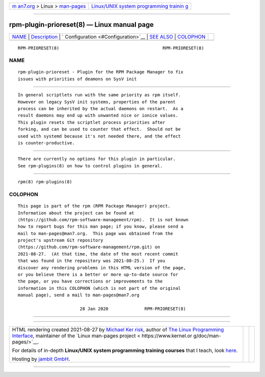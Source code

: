 .. container:: page-top

.. container:: nav-bar

   +----------------------------------+----------------------------------+
   | `m                               | `Linux/UNIX system programming   |
   | an7.org <../../../index.html>`__ | trainin                          |
   | > Linux >                        | g <http://man7.org/training/>`__ |
   | `man-pages <../index.html>`__    |                                  |
   +----------------------------------+----------------------------------+

--------------

rpm-plugin-prioreset(8) — Linux manual page
===========================================

+-----------------------------------+-----------------------------------+
| `NAME <#NAME>`__ \|               |                                   |
| `Description <#Description>`__ \| |                                   |
| `                                 |                                   |
| Configuration <#Configuration>`__ |                                   |
| \| `SEE ALSO <#SEE_ALSO>`__ \|    |                                   |
| `COLOPHON <#COLOPHON>`__          |                                   |
+-----------------------------------+-----------------------------------+
| .. container:: man-search-box     |                                   |
+-----------------------------------+-----------------------------------+

::

   RPM-PRIORESET(8)                                        RPM-PRIORESET(8)

NAME
-------------------------------------------------

::

          rpm-plugin-prioreset - Plugin for the RPM Package Manager to fix
          issues with priorities of deamons on SysV init


---------------------------------------------------------------

::

          In general scriptlets run with the same priority as rpm itself.
          However on legacy SysV init systems, properties of the parent
          process can be inherited by the actual daemons on restart.  As a
          result daemons may end up with unwanted nice or ionice values.
          This plugin resets the scriptlet process priorities after
          forking, and can be used to counter that effect.  Should not be
          used with systemd because it's not needed there, and the effect
          is counter-productive.


-------------------------------------------------------------------

::

          There are currently no options for this plugin in particular.
          See rpm-plugins(8) on how to control plugins in general.


---------------------------------------------------------

::

          rpm(8) rpm-plugins(8)

COLOPHON
---------------------------------------------------------

::

          This page is part of the rpm (RPM Package Manager) project.
          Information about the project can be found at 
          ⟨https://github.com/rpm-software-management/rpm⟩.  It is not known
          how to report bugs for this man page; if you know, please send a
          mail to man-pages@man7.org.  This page was obtained from the
          project's upstream Git repository
          ⟨https://github.com/rpm-software-management/rpm.git⟩ on
          2021-08-27.  (At that time, the date of the most recent commit
          that was found in the repository was 2021-08-25.)  If you
          discover any rendering problems in this HTML version of the page,
          or you believe there is a better or more up-to-date source for
          the page, or you have corrections or improvements to the
          information in this COLOPHON (which is not part of the original
          manual page), send a mail to man-pages@man7.org

                                  28 Jan 2020              RPM-PRIORESET(8)

--------------

--------------

.. container:: footer

   +-----------------------+-----------------------+-----------------------+
   | HTML rendering        |                       | |Cover of TLPI|       |
   | created 2021-08-27 by |                       |                       |
   | `Michael              |                       |                       |
   | Ker                   |                       |                       |
   | risk <https://man7.or |                       |                       |
   | g/mtk/index.html>`__, |                       |                       |
   | author of `The Linux  |                       |                       |
   | Programming           |                       |                       |
   | Interface <https:     |                       |                       |
   | //man7.org/tlpi/>`__, |                       |                       |
   | maintainer of the     |                       |                       |
   | `Linux man-pages      |                       |                       |
   | project <             |                       |                       |
   | https://www.kernel.or |                       |                       |
   | g/doc/man-pages/>`__. |                       |                       |
   |                       |                       |                       |
   | For details of        |                       |                       |
   | in-depth **Linux/UNIX |                       |                       |
   | system programming    |                       |                       |
   | training courses**    |                       |                       |
   | that I teach, look    |                       |                       |
   | `here <https://ma     |                       |                       |
   | n7.org/training/>`__. |                       |                       |
   |                       |                       |                       |
   | Hosting by `jambit    |                       |                       |
   | GmbH                  |                       |                       |
   | <https://www.jambit.c |                       |                       |
   | om/index_en.html>`__. |                       |                       |
   +-----------------------+-----------------------+-----------------------+

--------------

.. container:: statcounter

   |Web Analytics Made Easy - StatCounter|

.. |Cover of TLPI| image:: https://man7.org/tlpi/cover/TLPI-front-cover-vsmall.png
   :target: https://man7.org/tlpi/
.. |Web Analytics Made Easy - StatCounter| image:: https://c.statcounter.com/7422636/0/9b6714ff/1/
   :class: statcounter
   :target: https://statcounter.com/

